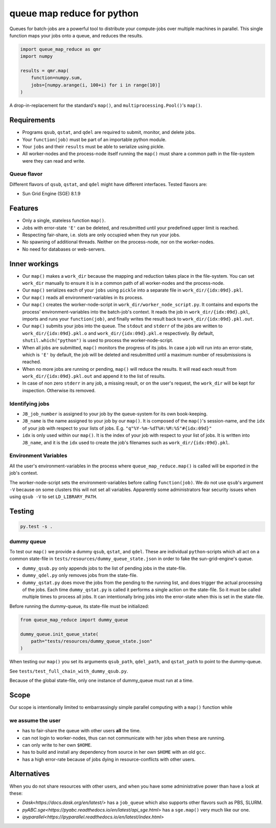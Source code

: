 ===========================
queue map reduce for python
===========================

|TravisBuildStatus| |PyPIStatus| |BlackStyle|

Queues for batch-jobs are a powerful tool to distribute your compute-jobs over multiple machines in parallel. This single function maps your jobs onto a queue, and reduces the results.

.. code:: python

    import queue_map_reduce as qmr
    import numpy

    results = qmr.map(
        function=numpy.sum,
        jobs=[numpy.arange(i, 100+i) for i in range(10)]
    )

A drop-in-replacement for the standard's ``map()``, and ``multiprocessing.Pool()``'s ``map()``.

Requirements
============

- Programs ``qsub``, ``qstat``, and ``qdel`` are required to submit, monitor, and delete jobs.

- Your ``function(job)`` must be part of an importable python module.

- Your ``jobs`` and their ``results`` must be able to serialize using pickle.

- All worker-nodes and the process-node itself running the ``map()`` must share a common path in the file-system were they can read and write.

Queue flavor
------------
Different flavors of ``qsub``, ``qstat``, and ``qdel`` might have different interfaces. Tested flavors are:

- Sun Grid Engine (SGE) 8.1.9

Features
========
- Only a single, stateless function ``map()``.

- Jobs with error-state ``'E'`` can be deleted, and resubmitted until your predefined upper limit is reached.

- Respecting fair-share, i.e. slots are only occupied when they run your jobs.

- No spawning of additional threads. Neither on the process-node, nor on the worker-nodes.

- No need for databases or web-servers.

Inner workings
==============
- Our ``map()`` makes a ``work_dir`` because the mapping and reduction takes place in the file-system. You can set ``work_dir`` manually to ensure it is in a common path of all worker-nodes and the process-node.

- Our ``map()`` serializes each of your ``jobs`` using ``pickle`` into a separate file in ``work_dir/{idx:09d}.pkl``.

- Our ``map()`` reads all environment-variables in its process.

- Our ``map()`` creates the worker-node-script in ``work_dir/worker_node_script.py``. It contains and exports the process' environment-variables into the batch-job's context. It reads the job in ``work_dir/{idx:09d}.pkl``, imports and runs your ``function(job)``, and finally writes the result back to ``work_dir/{idx:09d}.pkl.out``.

- Our ``map()`` submits your jobs into the queue. The ``stdout`` and ``stderr`` of the jobs are written to ``work_dir/{idx:09d}.pkl.o`` and ``work_dir/{idx:09d}.pkl.e`` respectively. By default, ``shutil.which("python")`` is used to process the worker-node-script.

- When all jobs are submitted, ``map()`` monitors the progress of its jobs. In case a job will run into an error-state, which is ``'E'`` by default, the job will be deleted and resubmitted until a maximum number of resubmissions is reached.

- When no more jobs are running or pending, ``map()`` will reduce the results. It will read each result from ``work_dir/{idx:09d}.pkl.out`` and append it to the list of results.

- In case of non zero ``stderr`` in any job, a missing result, or on the user's request, the ``work_dir`` will be kept for inspection. Otherwise its removed.


Identifying jobs
----------------
- ``JB_job_number`` is assigned to your job by the queue-system for its own book-keeping.

- ``JB_name`` is the name assigned to your job by our ``map()``. It is composed of the ``map()``'s session-name, and the ``idx`` of your job with respect to your lists of jobs. E.g. ``"q"%Y-%m-%dT%H:%M:%S"#{idx:09d}"``

- ``idx`` is only used within our ``map()``. It is the index of your job with respect to your list of jobs. It is written into ``JB_name``, and it is the ``idx`` used to create the job's filenames such as ``work_dir/{idx:09d}.pkl``.


Environment Variables
---------------------
All the user's environment-variables in the process where ``queue_map_reduce.map()`` is called will be exported in the job's context.

The worker-node-script sets the environment-variables before calling ``function(job)``. We do not use ``qsub``'s argument ``-V`` because on some clusters this will not set all variables. Apparently some administrators fear security issues when using ``qsub -V`` to set ``LD_LIBRARY_PATH``.

Testing
=======

.. code:: bash

    py.test -s .


dummy queue
-----------
To test our ``map()`` we provide a dummy ``qsub``, ``qstat``, and ``qdel``.
These are individual ``python``-scripts which all act on a common state-file in ``tests/resources/dummy_queue_state.json`` in order to fake the sun-grid-engine's queue.

- ``dummy_qsub.py`` only appends jobs to the list of pending jobs in the state-file.

- ``dummy_qdel.py`` only removes jobs from the state-file.

- ``dummy_qstat.py`` does move the jobs from the pending to the running list, and does trigger the actual processing of the jobs. Each time ``dummy_qstat.py`` is called it performs a single action on the state-file. So it must be called multiple times to process all jobs. It can intentionally bring jobs into the error-state when this is set in the state-file.

Before running the dummy-queue, its state-file must be initialized:

.. code:: python

    from queue_map_reduce import dummy_queue

    dummy_queue.init_queue_state(
        path="tests/resources/dummy_queue_state.json"
    )

When testing our ``map()`` you set its arguments ``qsub_path``, ``qdel_path``, and ``qstat_path`` to point to the dummy-queue.

See ``tests/test_full_chain_with_dummy_qsub.py``.

Because of the global state-file, only one instance of dummy_queue must run at a time.

Scope
=====
Our scope is intentionally limited to embarrassingly simple parallel computing with a ``map()`` function while

we assume the user
------------------
- has to fair-share the queue with other users **all** the time.

- can not login to worker-nodes, thus can not communicate with her jobs when these are running.

- can only write to her own ``$HOME``.

- has to build and install any dependency from source in her own ``$HOME`` with an old ``gcc``.

- has a high error-rate because of jobs dying in resource-conflicts with other users.

Alternatives
============
When you do not share resources with other users, and when you have some administrative power than have a look at these:

- `Dask<https://docs.dask.org/en/latest/>` has a ``job_queue`` which also supports other flavors such as PBS, SLURM.

- `pyABC.sge<https://pyabc.readthedocs.io/en/latest/api_sge.html>` has a ``sge.map()`` very much like our one.

- `ipyparallel<https://ipyparallel.readthedocs.io/en/latest/index.html>`


.. |TravisBuildStatus| image:: https://travis-ci.org/cherenkov-plenoscope/queue_map_reduce.svg?branch=master
   :target: https://travis-ci.org/cherenkov-plenoscope/queue_map_reduce

.. |PyPIStatus| image:: https://badge.fury.io/py/queue-map-reduce-relleums.svg
   :target: https://pypi.org/project/queue-map-reduce-relleums

.. |BlackStyle| image:: https://img.shields.io/badge/code%20style-black-000000.svg
   :target: https://github.com/psf/black

.. Dask_